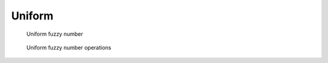 
Uniform
-------

.. code-block:: python
    :linenos:

    import phuzzy.mpl as phm
    uni = phm.Uniform(alpha0=[1, 4], number_of_alpha_levels=5, name="x")
    uni.plot(show=True, filepath="/tmp/uniform.png", title=True)

.. figure:: uniform.png
    :scale: 90 %
    :alt: uniform fuzzy number

    Uniform fuzzy number

.. figure:: operations_Uniform.png
    :scale: 90 %
    :alt: uniform fuzzy number operations

    Uniform fuzzy number operations

